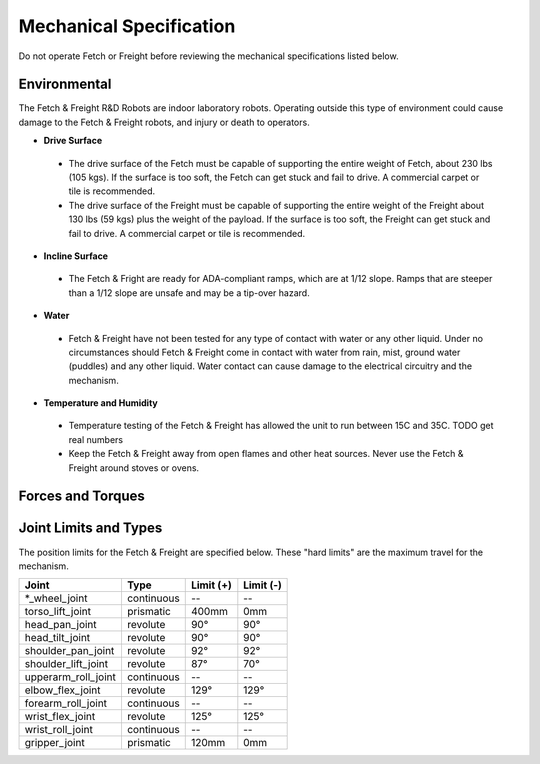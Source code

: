 Mechanical Specification 
------------------------ 

Do not operate Fetch or Freight before reviewing the mechanical
specifications listed below.

Environmental
+++++++++++++

The Fetch & Freight R&D Robots are indoor laboratory robots. Operating
outside this type of environment could cause damage to the Fetch &
Freight robots, and injury or death to operators.

* **Drive Surface**
 
 - The drive surface of the Fetch must be capable of supporting the entire weight of Fetch, about 230 lbs (105 kgs). If the surface is too soft, the Fetch can get stuck and fail to drive. A commercial carpet or tile is recommended.  
 - The drive surface of the Freight must be capable of supporting the entire weight of the Freight about 130 lbs (59 kgs) plus the weight of the payload. If the surface is too soft, the Freight can get stuck and fail to drive. A commercial carpet or tile is recommended.

* **Incline Surface**

 - The Fetch & Fright are ready for ADA-compliant ramps, which are at 1/12 slope. Ramps that are steeper than a 1/12 slope are unsafe and may be a tip-over hazard.

* **Water**

 - Fetch & Freight have not been tested for any type of contact with water or any other liquid. Under no circumstances should Fetch & Freight come in contact with water from rain, mist, ground water (puddles) and any other liquid. Water contact can cause damage to the electrical circuitry and the mechanism.

* **Temperature and Humidity** 

 - Temperature testing of the Fetch & Freight has allowed the unit to run between 15C and 35C. TODO get real numbers 
 - Keep the Fetch & Freight away from open flames and other heat sources.  Never use the Fetch & Freight around stoves or ovens.


Forces and Torques
++++++++++++++++++


Joint Limits and Types
++++++++++++++++++++++

The position limits for the Fetch & Freight are specified below. These
"hard limits" are the maximum travel for the mechanism.

=================== ========== ========== ==========
Joint               Type       Limit (+)  Limit (-)
=================== ========== ========== ==========
*_wheel_joint       continuous    --          --
torso_lift_joint    prismatic   400mm      0mm
head_pan_joint      revolute    90°        90°
head_tilt_joint     revolute    90°        90°
shoulder_pan_joint  revolute    92°        92°  
shoulder_lift_joint revolute    87°        70°
upperarm_roll_joint continuous    --          --
elbow_flex_joint    revolute    129°       129°
forearm_roll_joint  continuous    --          -- 
wrist_flex_joint    revolute    125°       125°
wrist_roll_joint    continuous    --          --
gripper_joint       prismatic   120mm      0mm
=================== ========== ========== ==========
